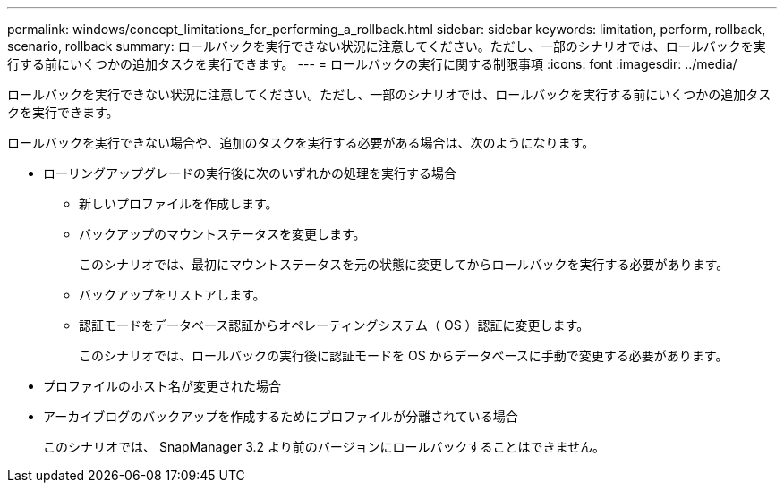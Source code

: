 ---
permalink: windows/concept_limitations_for_performing_a_rollback.html 
sidebar: sidebar 
keywords: limitation, perform, rollback, scenario, rollback 
summary: ロールバックを実行できない状況に注意してください。ただし、一部のシナリオでは、ロールバックを実行する前にいくつかの追加タスクを実行できます。 
---
= ロールバックの実行に関する制限事項
:icons: font
:imagesdir: ../media/


[role="lead"]
ロールバックを実行できない状況に注意してください。ただし、一部のシナリオでは、ロールバックを実行する前にいくつかの追加タスクを実行できます。

ロールバックを実行できない場合や、追加のタスクを実行する必要がある場合は、次のようになります。

* ローリングアップグレードの実行後に次のいずれかの処理を実行する場合
+
** 新しいプロファイルを作成します。
** バックアップのマウントステータスを変更します。
+
このシナリオでは、最初にマウントステータスを元の状態に変更してからロールバックを実行する必要があります。

** バックアップをリストアします。
** 認証モードをデータベース認証からオペレーティングシステム（ OS ）認証に変更します。
+
このシナリオでは、ロールバックの実行後に認証モードを OS からデータベースに手動で変更する必要があります。



* プロファイルのホスト名が変更された場合
* アーカイブログのバックアップを作成するためにプロファイルが分離されている場合
+
このシナリオでは、 SnapManager 3.2 より前のバージョンにロールバックすることはできません。


